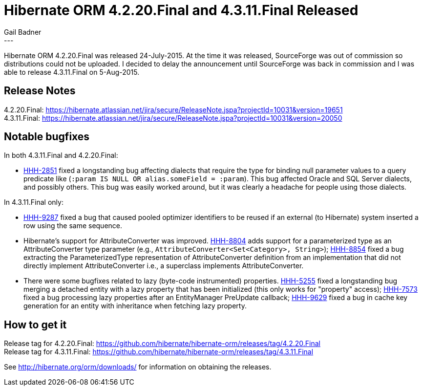 = Hibernate ORM 4.2.20.Final and 4.3.11.Final Released
Gail Badner
:awestruct-tags: ["Hibernate ORM", "Releases"]
:awestruct-layout: blog-post
---

Hibernate ORM 4.2.20.Final was released 24-July-2015. At the time it was released,
SourceForge was out of commission so distributions could not be uploaded. I decided
to delay the announcement until SourceForge was back in commission and I was able
to release 4.3.11.Final on 5-Aug-2015.


== Release Notes

[%hardbreaks]
4.2.20.Final: https://hibernate.atlassian.net/jira/secure/ReleaseNote.jspa?projectId=10031&version=19651
4.3.11.Final: https://hibernate.atlassian.net/jira/secure/ReleaseNote.jspa?projectId=10031&version=20050


== Notable bugfixes

In both 4.3.11.Final and 4.2.20.Final:

* https://hibernate.atlassian.net/browse/HHH-2851[HHH-2851] fixed a longstanding bug
affecting dialects that require the type for binding null parameter values to a query
predicate like (`:param IS NULL OR alias.someField = :param`). This bug affected Oracle
and SQL Server dialects, and possibly others. This bug was easily worked around, but
it was clearly a headache for people using those dialects.

In 4.3.11.Final only:

* https://hibernate.atlassian.net/browse/HHH-9287[HHH-9287] fixed a bug that caused
pooled optimizer identifiers to be reused if an external (to Hibernate) system inserted
a row using the same sequence.

* Hibernate's support for AttributeConverter was improved. https://hibernate.atlassian.net/browse/HHH-8804[HHH-8804]
adds support for a parameterized type as an AttributeConverter type parameter
(e.g., `AttributeConverter<Set<Category>, String>`);
https://hibernate.atlassian.net/browse/HHH-8854[HHH-8854] fixed a bug extracting
the ParameterizedType representation of AttributeConverter definition from an
implementation that did not directly implement AttributeConverter
i.e., a superclass implements AttributeConverter.

* There were some bugfixes related to lazy (byte-code instrumented) properties.
https://hibernate.atlassian.net/browse/HHH-5255[HHH-5255] fixed a longstanding
bug merging a detached entity with a lazy property that has been initialized
(this only works for "property" access);
https://hibernate.atlassian.net/browse/HHH-7573[HHH-7573] fixed a bug processing
lazy properties after an EntityManager PreUpdate callback;
https://hibernate.atlassian.net/browse/HHH-9629[HHH-9629] fixed a bug in cache
key generation for an entity with inheritance when fetching lazy property.


== How to get it

[%hardbreaks]
Release tag for 4.2.20.Final: https://github.com/hibernate/hibernate-orm/releases/tag/4.2.20.Final
Release tag for 4.3.11.Final: https://github.com/hibernate/hibernate-orm/releases/tag/4.3.11.Final

See http://hibernate.org/orm/downloads/ for information on obtaining the releases.

